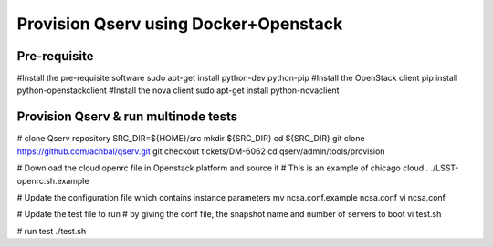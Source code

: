 Provision Qserv using Docker+Openstack
======================================

Pre-requisite
-------------

#Install the pre-requisite software
sudo apt-get install python-dev python-pip
#Install the OpenStack client
pip install python-openstackclient
#Install the nova client
sudo apt-get install python-novaclient

Provision Qserv & run multinode tests
-------------------------------------

# clone Qserv repository
SRC_DIR=${HOME}/src
mkdir ${SRC_DIR}
cd ${SRC_DIR}
git clone https://github.com/achbal/qserv.git
git checkout tickets/DM-6062
cd qserv/admin/tools/provision

# Download the cloud openrc file in Openstack platform and source it
# This is an example of chicago cloud
. ./LSST-openrc.sh.example

# Update the configuration file which contains instance parameters
mv ncsa.conf.example ncsa.conf
vi ncsa.conf

# Update the test file to run
# by giving the conf file, the snapshot name and number of servers to boot
vi test.sh

# run test
./test.sh